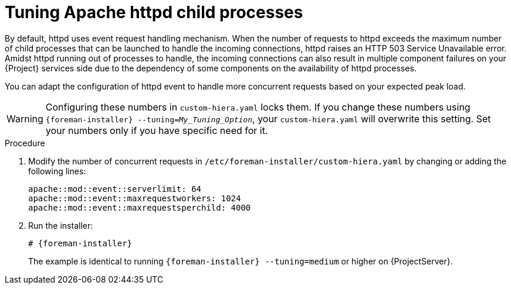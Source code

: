 :_mod-docs-content-type: PROCEDURE

[id="tuning_apache_httpd_child_processes_{context}"]
= Tuning Apache httpd child processes

By default, httpd uses event request handling mechanism.
When the number of requests to httpd exceeds the maximum number of child processes that can be launched to handle the incoming connections, httpd raises an HTTP 503 Service Unavailable error.
Amidst httpd running out of processes to handle, the incoming connections can also result in multiple component failures on your {Project} services side due to the dependency of some components on the availability of httpd processes.

You can adapt the configuration of httpd event to handle more concurrent requests based on your expected peak load.

[WARNING]
====
Configuring these numbers in `custom-hiera.yaml` locks them.
If you change these numbers using `{foreman-installer} --tuning=_My_Tuning_Option_`, your `custom-hiera.yaml` will overwrite this setting.
Set your numbers only if you have specific need for it.
====

.Procedure
. Modify the number of concurrent requests in `/etc/foreman-installer/custom-hiera.yaml` by changing or adding the following lines:
+
[options="nowrap", subs="+quotes,verbatim,attributes"]
----
apache::mod::event::serverlimit: 64
apache::mod::event::maxrequestworkers: 1024
apache::mod::event::maxrequestsperchild: 4000
----
+
. Run the installer:
+
[options="nowrap" subs="attributes"]
----
# {foreman-installer}
----
+
The example is identical to running `{foreman-installer} --tuning=medium` or higher on {ProjectServer}.
